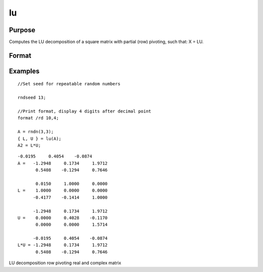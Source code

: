 
lu
==============================================

Purpose
----------------

Computes the LU decomposition of a square matrix with partial
(row) pivoting, such that: X = LU.

Format
----------------
.. function:: lu(x)

    :param x: NxN square nonsingular matrix.
    :type x: TODO

    :returns: l (*TODO*), NxN ''scrambled'' lower triangular matrix. This is
        a lower triangular matrix that has been reordered
        based on the row pivoting.

    :returns: u (*TODO*), NxN upper triangular matrix.

Examples
----------------

::

    //Set seed for repeatable random numbers
    
    rndseed 13;
    
    //Print format, display 4 digits after decimal point
    format /rd 10,4;
    
    A = rndn(3,3);
    { L, U } = lu(A);
    A2 = L*U;

::

    -0.0195     0.4054    -0.0874 
    A =   -1.2948     0.1734     1.9712 
           0.5408    -0.1294     0.7646 
    
           0.0150     1.0000     0.0000 
    L =    1.0000     0.0000     0.0000 
          -0.4177    -0.1414     1.0000 
    
          -1.2948     0.1734     1.9712 
    U =    0.0000     0.4028    -0.1170 
           0.0000     0.0000     1.5714 
    
          -0.0195     0.4054    -0.0874 
    L*U = -1.2948     0.1734     1.9712 
           0.5408    -0.1294     0.7646

.. seealso:: Functions :func:`crout`, :func:`croutp`, :func:`chol`

LU decomposition row pivoting real and complex matrix

